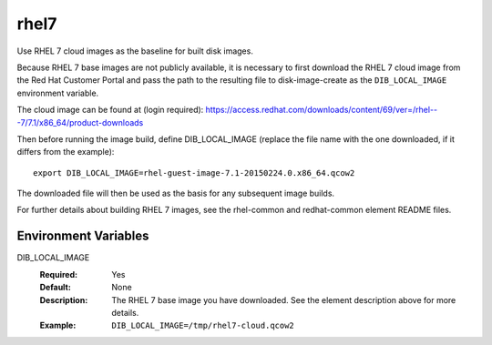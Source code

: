 =====
rhel7
=====
Use RHEL 7 cloud images as the baseline for built disk images.

Because RHEL 7 base images are not publicly available, it is necessary to first
download the RHEL 7 cloud image from the Red Hat Customer Portal and pass the
path to the resulting file to disk-image-create as the ``DIB_LOCAL_IMAGE``
environment variable.

The cloud image can be found at (login required):
https://access.redhat.com/downloads/content/69/ver=/rhel---7/7.1/x86_64/product-downloads

Then before running the image build, define DIB_LOCAL_IMAGE (replace the file
name with the one downloaded, if it differs from the example)::
  export DIB_LOCAL_IMAGE=rhel-guest-image-7.1-20150224.0.x86_64.qcow2

The downloaded file will then be used as the basis for any subsequent image
builds.

For further details about building RHEL 7 images, see the rhel-common and
redhat-common element README files.

Environment Variables
---------------------

DIB_LOCAL_IMAGE
  :Required: Yes
  :Default: None
  :Description: The RHEL 7 base image you have downloaded. See the element
                description above for more details.
  :Example: ``DIB_LOCAL_IMAGE=/tmp/rhel7-cloud.qcow2``
